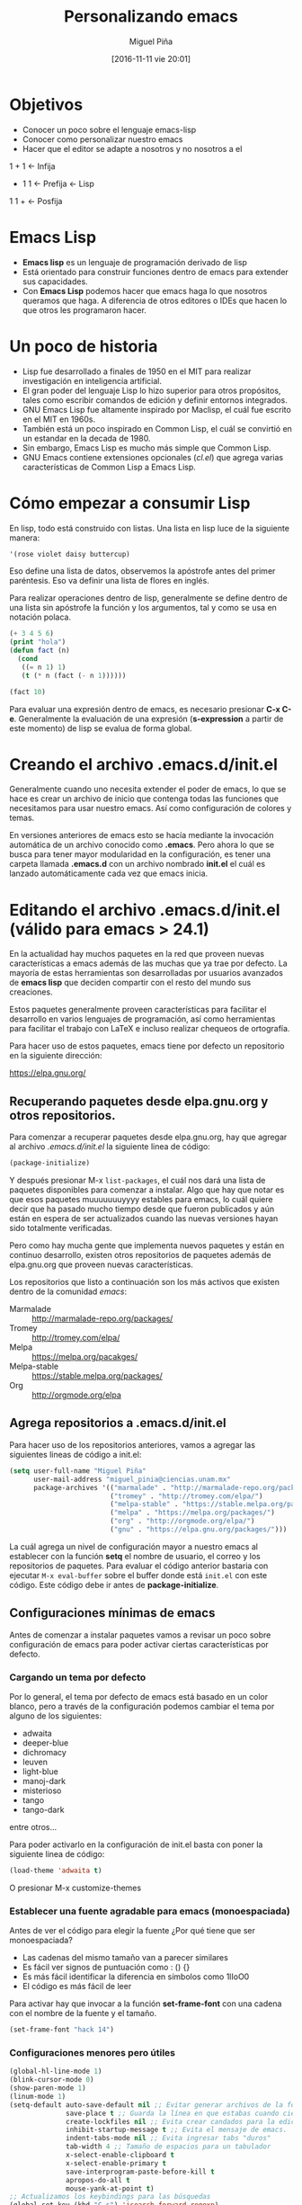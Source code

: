 #+title: Personalizando emacs
#+author: Miguel Piña
#+date: [2016-11-11 vie 20:01]

* Objetivos

- Conocer un poco sobre el lenguaje emacs-lisp
- Conocer como personalizar nuestro emacs
- Hacer que el editor se adapte a nosotros y no nosotros a el

1 + 1 <- Infija
+ 1 1 <- Prefija <- Lisp
1 1 + <- Posfija

* Emacs Lisp

- *Emacs lisp* es un lenguaje de programación derivado de lisp
- Está orientado para construir funciones dentro de emacs para extender sus
  capacidades.
- Con *Emacs Lisp* podemos hacer que emacs haga lo que nosotros queramos que
  haga. A diferencia de otros editores o IDEs que hacen lo que otros les
  programaron hacer.

* Un poco de historia

- Lisp fue desarrollado a finales de 1950 en el MIT para realizar investigación
  en inteligencia artificial.
- El gran poder del lenguaje Lisp lo hizo superior para otros propósitos, tales
  como escribir comandos de edición y definir entornos integrados.
- GNU Emacs Lisp fue altamente inspirado por Maclisp, el cuál fue escrito en el MIT
  en 1960s.
- También está un poco inspirado en Common Lisp, el cuál se convirtió en un
  estandar en la decada de 1980.
- Sin embargo, Emacs Lisp es mucho más simple que Common Lisp.
- GNU Emacs contiene extensiones opcionales (/cl.el/) que agrega varias
  características de Common Lisp a Emacs Lisp.

* Cómo empezar a consumir Lisp

En lisp, todo está construido con listas. Una lista en lisp luce de la siguiente
manera:


#+BEGIN_SRC lisp
'(rose violet daisy buttercup)
#+END_SRC

Eso define una lista de datos, observemos la apóstrofe antes del primer
paréntesis. Eso va definir una lista de flores en inglés.

Para realizar operaciones dentro de lisp, generalmente se define dentro de una
lista sin apóstrofe la función y los argumentos, tal y como se usa en notación
polaca.

#+BEGIN_SRC emacs-lisp
(+ 3 4 5 6)
(print "hola")
(defun fact (n)
  (cond
   ((= n 1) 1)
   (t (* n (fact (- n 1))))))

(fact 10)
#+END_SRC

Para evaluar una expresión dentro de emacs, es necesario presionar *C-x
C-e*. Generalmente la evaluación de una expresión (*s-expression* a partir de este
momento) de lisp se evalua de forma global.

* Creando el archivo .emacs.d/init.el

Generalmente cuando uno necesita extender el poder de emacs, lo que se hace es
crear un archivo de inicio que contenga todas las funciones que necesitamos para
usar nuestro emacs. Así como configuración de colores y temas.

En versiones anteriores de emacs esto se hacía mediante la invocación automática
de un archivo conocido como *.emacs*. Pero ahora lo que se busca para tener mayor
modularidad en la configuración, es tener una carpeta llamada *.emacs.d* con un
archivo nombrado *init.el* el cuál es lanzado automáticamente cada vez que emacs
inicia.

* Editando el archivo .emacs.d/init.el (válido para emacs > 24.1)

En la actualidad hay muchos paquetes en la red que proveen nuevas
características a emacs además de las muchas que ya trae por defecto. La mayoría
de estas herramientas son desarrolladas por usuarios avanzados de *emacs lisp* que
deciden compartir con el resto del mundo sus creaciones.

Estos paquetes generalmente proveen características para facilitar el desarrollo
en varios lenguajes de programación, así como herramientas para facilitar el
trabajo con LaTeX e incluso realizar chequeos de ortografía.

Para hacer uso de estos paquetes, emacs tiene por defecto un repositorio en la
siguiente dirección:

https://elpa.gnu.org/

** Recuperando paquetes desde elpa.gnu.org y otros repositorios.

Para comenzar a recuperar paquetes desde elpa.gnu.org, hay que agregar al
archivo /.emacs.d/init.el/ la siguiente linea de código:

#+begin_src emacs-lisp
(package-initialize)
#+end_src

Y después presionar M-x =list-packages=, el cuál nos dará una lista de paquetes
disponibles para comenzar a instalar. Algo que hay que notar es que esos
paquetes muuuuuuuyyyy estables para emacs, lo cuál quiere decir que ha pasado
mucho tiempo desde que fueron publicados y aún están en espera de ser
actualizados cuando las nuevas versiones hayan sido totalmente verificadas.

Pero como hay mucha gente que implementa nuevos paquetes y están en continuo
desarrollo, existen otros repositorios de paquetes además de elpa.gnu.org que
proveen nuevas características.

Los repositorios que listo a continuación son los más activos que existen dentro
de la comunidad /emacs/:

- Marmalade :: http://marmalade-repo.org/packages/
- Tromey :: http://tromey.com/elpa/
- Melpa :: https://melpa.org/pacakges/
- Melpa-stable :: https://stable.melpa.org/packages/
- Org :: http://orgmode.org/elpa

** Agrega repositorios a .emacs.d/init.el

Para hacer uso de los repositorios anteriores, vamos a agregar las siguientes
lineas de código a init.el:

#+begin_src emacs-lisp
(setq user-full-name "Miguel Piña"
      user-mail-address "miguel_pinia@ciencias.unam.mx"
      package-archives '(("marmalade" . "http://marmalade-repo.org/packages/")
                         ("tromey" . "http://tromey.com/elpa/")
                         ("melpa-stable" . "https://stable.melpa.org/packages/")
                         ("melpa" . "https://melpa.org/packages/")
                         ("org" . "http://orgmode.org/elpa/")
                         ("gnu" . "https://elpa.gnu.org/packages/")))
#+end_src

La cuál agrega un nivel de configuración mayor a nuestro emacs al establecer con
la función *setq* el nombre de usuario, el correo y los repositorios de
paquetes. Para evaluar el código anterior bastaria con ejecutar =M-x eval-buffer=
sobre el buffer donde está =init.el= con este código. Este código debe ir antes de
*package-initialize*.

** Configuraciones mínimas de emacs

Antes de comenzar a instalar paquetes vamos a revisar un poco sobre
configuración de emacs para poder activar ciertas características por defecto.

*** Cargando un tema por defecto

Por lo general, el tema por defecto de emacs está basado en un color blanco,
pero a través de la configuración podemos cambiar el tema por alguno de los
siguientes:

- adwaita
- deeper-blue
- dichromacy
- leuven
- light-blue
- manoj-dark
- misterioso
- tango
- tango-dark

entre otros...

Para poder activarlo en la configuración de init.el basta con poner la siguiente
linea de código:

#+begin_src emacs-lisp
(load-theme 'adwaita t)
#+end_src

O presionar M-x customize-themes

*** Establecer una fuente agradable para emacs (monoespaciada)

Antes de ver el código para elegir la fuente ¿Por qué tiene que ser
monoespaciada?

- Las cadenas del mismo tamaño van a parecer similares
- Es fácil ver signos de puntuación como : () {}
- Es más fácil identificar la diferencia en símbolos como 1lIoO0
- El código es más fácil de leer

Para activar hay que invocar a la función *set-frame-font* con una cadena con el
nombre de la fuente y el tamaño.

#+BEGIN_SRC emacs-lisp
(set-frame-font "hack 14")
#+END_SRC

*** Configuraciones menores pero útiles

#+begin_src emacs-lisp
(global-hl-line-mode 1)
(blink-cursor-mode 0)
(show-paren-mode 1)
(linum-mode 1)
(setq-default auto-save-default nil ;; Evitar generar archivos de la forma #archivo#
              save-place t ;; Guarda la línea en que estabas cuando cierras el archivo
              create-lockfiles nil ;; Evita crear candados para la edición de archivos
              inhibit-startup-message t ;; Evita el mensaje de emacs.
              indent-tabs-mode nil ;; Evita ingresar tabs "duros"
              tab-width 4 ;; Tamaño de espacios para un tabulador
              x-select-enable-clipboard t
              x-select-enable-primary t
              save-interprogram-paste-before-kill t
              apropos-do-all t
              mouse-yank-at-point t)
;; Actualizamos los keybindings para las búsquedas
(global-set-key (kbd "C-s") 'isearch-forward-regexp)
(global-set-key (kbd "C-r") 'isearch-backward-regexp)
(global-set-key (kbd "C-M-s") 'isearch-forward)
(global-set-key (kbd "C-M-r") 'isearch-backward)
;; Muestra los espacios en blanco después de un último caracter
(defun trailing-whitespaces ()
    "Muestra los espacios en blanco al final de cada linea."
    (interactive)
    (setq show-trailing-whitespace t))
(add-hook 'prog-mode-hook 'trailing-whitespaces)
(add-hook 'LaTeX-mode-hook 'trailing-whitespaces)
(add-hook 'prog-mode-hook  (lambda () (add-to-list 'write-file-functions 'delete-trailing-whitespace)));; Eliminar espacios en blanco después de un último caracter
(add-hook 'LaTeX-mode-hook (lambda () (add-to-list 'write-file-functions 'delete-trailing-whitespace)))
(global-set-key (kbd "C-,") 'comment-region);; Comentar rápidamente una linea
(global-set-key (kbd "C-;") 'uncomment-region)
(fset 'yes-or-no-p 'y-or-n-p)
#+end_src

** Instalando paquetes.

Ahora que ya tenemos una configuración mínima para emacs, ahora ya podemos
comenzar a instalar paquetes desde los repositorios que configuramos antes.

Para listar los repositorios hay que ejecutar la siguiente función:

*package-list-packages*

Y revisar los paquetes que hay.

** Paquetes recomendados

Los siguientes paquetes son recomendados para proveer un mejor entorno dentro de
emacs. Estos paquetes son herramientas generales para facilitar la vida de
cualquier persona al escribir código en cualquier lenguaje.

- [[https://github.com/emacs-helm/helm][helm]] :: Provee herramientas para la búsqueda de archivos y autocompletado de
     funciones.
- [[https://github.com/Fanael/rainbow-delimiters][rainbow-delimiters]] :: Colorea parentesis, llaves y corchetes.
- [[https://github.com/auto-complete/auto-complete][auto-complete]] :: Auto-completado de palabras
- [[https://github.com/joaotavora/yasnippet][yasnippet]] :: Snippets de código.
- [[https://github.com/Fuco1/smartparens][smartparens]] :: Auto-completado de paréntesis, llaves y corchetes de forma
     inteligente.
- [[https://github.com/flycheck/flycheck][flycheck]] :: Validación en tiempo real.
- [[https://www.emacswiki.org/emacs/FlySpell][flyspell]] :: Validación y corrección de palabras.
- [[https://github.com/magit/magit][magit]] :: Interfaz de porcelana para git
- [[https://github.com/bbatsov/projectile][projectile]] :: Gestión de proyectos. También existe una interfaz de helm para
     trabajar con projectile.

** Paquetes para python

- python :: Paquete para trabajar con archivos python
- [[https://github.com/paetzke/py-autopep8.el][py-autopep8]] :: Aplica las reglas del pep8 de forma automática
- [[https://github.com/tkf/emacs-jedi][jedi]] :: Autocompletado inteligente

** Paquetes para latex

- tex :: Trabajo con latex
- [[https://www.gnu.org/software/auctex/][auctex]] :: Paquete para ayudar con la redacción de documentos en latex.
- auto-complete-auctex :: Auto completado para auctex.
- ac-math :: Auto completado para símbolos matemáticos.
- cdlatex :: Atajos para símbolos matemáticos.

* Donde conseguir más información

- [[https://emacswiki.org/][emacswiki]]
- [[http://wikemacs.org/wiki/Main_Page][wikemacs]]
- [[https://www.reddit.com/r/emacs/][Reddit de emacs]]
- [[https://www.reddit.com/r/orgmode/][Reddit de orgmode]]
- [[http://sachachua.com/blog/][Blog de Sacha Chua]]
- [[http://planet.emacsen.org/][Planet emacsen]]
